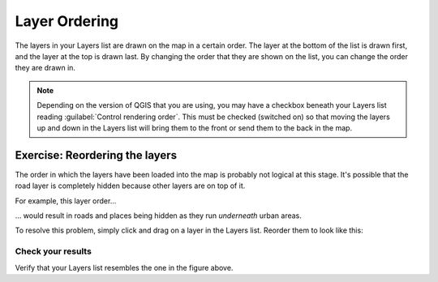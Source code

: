 Layer Ordering
==============

The layers in your Layers list are drawn on the map in a certain order. The
layer at the bottom of the list is drawn first, and the layer at the top is
drawn last. By changing the order that they are shown on the list, you can
change the order they are drawn in.

.. note:: Depending on the version of QGIS that you are using, you may have a
   checkbox beneath your Layers list reading :guilabel:`Control rendering
   order`. This must be checked (switched on) so that moving the layers up and
   down in the Layers list will bring them to the front or send them to the
   back in the map.

Exercise: Reordering the layers
-------------------------------

The order in which the layers have been loaded into the map is probably not
logical at this stage. It's possible that the road layer is completely hidden
because other layers are on top of it.

For example, this layer order...

.. image:: ../_static/vector/002.png

... would result in roads and places being hidden as they run *underneath*
urban areas.

To resolve this problem, simply click and drag on a layer in the Layers list.
Reorder them to look like this:

.. image:: ../_static/vector/003.png

Check your results
..................

Verify that your Layers list resembles the one in the figure above.
